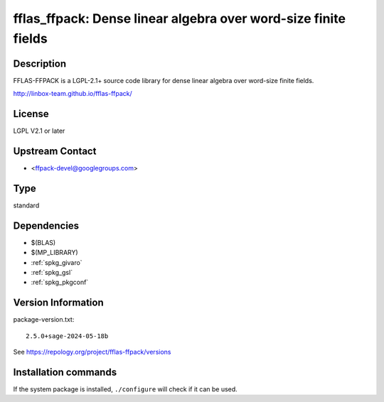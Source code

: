 .. _spkg_fflas_ffpack:

fflas_ffpack: Dense linear algebra over word-size finite fields
===============================================================

Description
-----------

FFLAS-FFPACK is a LGPL-2.1+ source code library for dense linear algebra
over word-size finite fields.

http://linbox-team.github.io/fflas-ffpack/

License
-------

LGPL V2.1 or later


Upstream Contact
----------------

-  <ffpack-devel@googlegroups.com>


Type
----

standard


Dependencies
------------

- $(BLAS)
- $(MP_LIBRARY)
- :ref:`spkg_givaro`
- :ref:`spkg_gsl`
- :ref:`spkg_pkgconf`

Version Information
-------------------

package-version.txt::

    2.5.0+sage-2024-05-18b

See https://repology.org/project/fflas-ffpack/versions

Installation commands
---------------------

.. tab:: Sage distribution:

   .. CODE-BLOCK:: bash

       $ sage -i fflas_ffpack

.. tab:: Arch Linux:

   .. CODE-BLOCK:: bash

       $ sudo pacman -S fflas-ffpack

.. tab:: conda-forge:

   .. CODE-BLOCK:: bash

       $ conda install fflas-ffpack

.. tab:: Debian/Ubuntu:

   .. CODE-BLOCK:: bash

       $ sudo apt-get install fflas-ffpack

.. tab:: Fedora/Redhat/CentOS:

   .. CODE-BLOCK:: bash

       $ sudo dnf install fflas-ffpack-devel

.. tab:: FreeBSD:

   .. CODE-BLOCK:: bash

       $ sudo pkg install math/fflas-ffpack

.. tab:: Gentoo Linux:

   .. CODE-BLOCK:: bash

       $ sudo emerge sci-libs/fflas-ffpack

.. tab:: Nixpkgs:

   .. CODE-BLOCK:: bash

       $ nix-env -f \'\<nixpkgs\>\' --install --attr fflas-ffpack

.. tab:: openSUSE:

   .. CODE-BLOCK:: bash

       $ sudo zypper install pkgconfig\(fflas-ffpack\)

.. tab:: Void Linux:

   .. CODE-BLOCK:: bash

       $ sudo xbps-install fflas-ffpack


If the system package is installed, ``./configure`` will check if it can be used.
